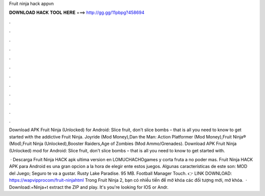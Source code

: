 Fruit ninja hack appvn



𝐃𝐎𝐖𝐍𝐋𝐎𝐀𝐃 𝐇𝐀𝐂𝐊 𝐓𝐎𝐎𝐋 𝐇𝐄𝐑𝐄 ===> http://gg.gg/11pbpg?458694



.



.



.



.



.



.



.



.



.



.



.



.

Download APK Fruit Ninja (Unlocked) for Android: Slice fruit, don't slice bombs – that is all you need to know to get started with the addictive Fruit Ninja. Joyride (Mod Money),Dan the Man: Action Platformer (Mod Money),Fruit Ninja® (Mod),Fruit Ninja (Unlocked),Booster Raiders,Age of Zombies (Mod Ammo/Grenades). Download APK Fruit Ninja (Unlocked) mod for Android: Slice fruit, don't slice bombs – that is all you need to know to get started with.

 · Descarga Fruit Ninja HACK apk ultima version en LOMUCHACHOgames y corta fruta a no poder mas. Fruit Ninja HACK APK para Android es una gran opcion a la hora de elegir ente estos juegos. Algunas características de este son: MOD del Juego; Seguro te va a gustar. Rusty Lake Paradise. 95 MB. Football Manager Touch. 👉 LINK DOWNLOAD: https://wapvipprocom/fruit-ninjahtml Trong Fruit Ninja 2, bạn có nhiều tiền để mở khóa các đối tượng mới, mở khóa.  · Download:+Ninja+t extract the ZIP and play. It's  you're looking for IOS or Andr.
